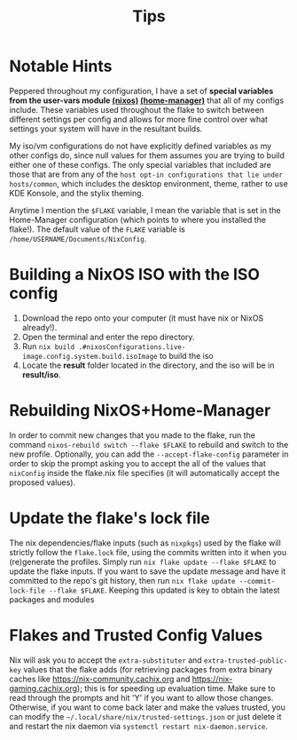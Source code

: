 #+title: Tips
* Notable Hints
Peppered throughout my configuration, I have a set of *special variables from the user-vars module [[file:../modules/nixos/user-vars.nix][(nixos)]] [[file:../modules/home-manager/user-vars.nix][(home-manager)]]* that all of my configs include. These variables used throughout the flake to switch between different settings per config and allows for more fine control over what settings your system will have in the resultant builds.

My iso/vm configurations do not have explicitly defined variables as my other configs do, since null values for them assumes you are trying to build either one of these configs. The only special variables that included are those that are from any of the =host opt-in configurations that lie under hosts/common=, which includes the desktop environment, theme, rather to use KDE Konsole, and the stylix theming.

Anytime I mention the =$FLAKE= variable, I mean the variable that is set in  the Home-Manager configuration (which points to where you installed the flake!). The default value of the =FLAKE= variable is =/home/USERNAME/Documents/NixConfig=.

* Building a NixOS ISO with the ISO config
1. Download the repo onto your computer (it must have nix or NixOS already!).
2. Open the terminal and enter the repo directory.
3. Run =nix build .#nixosConfigurations.live-image.config.system.build.isoImage= to build the iso
4. Locate the *result* folder located in the directory, and the iso will be in *result/iso*.

* Rebuilding NixOS+Home-Manager
In order to commit new changes that you made to the flake, run the command =nixos-rebuild switch --flake $FLAKE= to rebuild and switch to the new profile. Optionally, you can add the =--accept-flake-config= parameter in order to skip the prompt asking you to accept the all of the values that =nixConfig= inside the flake.nix file specifies (it will automatically accept the proposed values).

* Update the flake's lock file
The nix dependencies/flake inputs (such as =nixpkgs=) used by the flake will strictly follow the =flake.lock= file, using the commits written into it when you (re)generate the profiles. Simply run =nix flake update --flake $FLAKE= to update the flake inputs. If you want to save the update message and have it committed to the repo's git history, then run =nix flake update --commit-lock-file --flake $FLAKE=. Keeping this updated is key to obtain the latest packages and modules

* Flakes and Trusted Config Values
Nix will ask you to accept the =extra-substituter= and =extra-trusted-public-key= values that the flake adds (for retrieving packages from extra binary caches like [[https://nix-community.cachix.org]] and [[https://nix-gaming.cachix.org]]); this is for speeding up evaluation time. Make sure to read through the prompts and hit 'Y' if you want to allow those changes. Otherwise, if you want to come back later and make the values trusted, you can modify the =~/.local/share/nix/trusted-settings.json= or just delete it and restart the nix daemon via =systemctl restart nix-daemon.service=.
